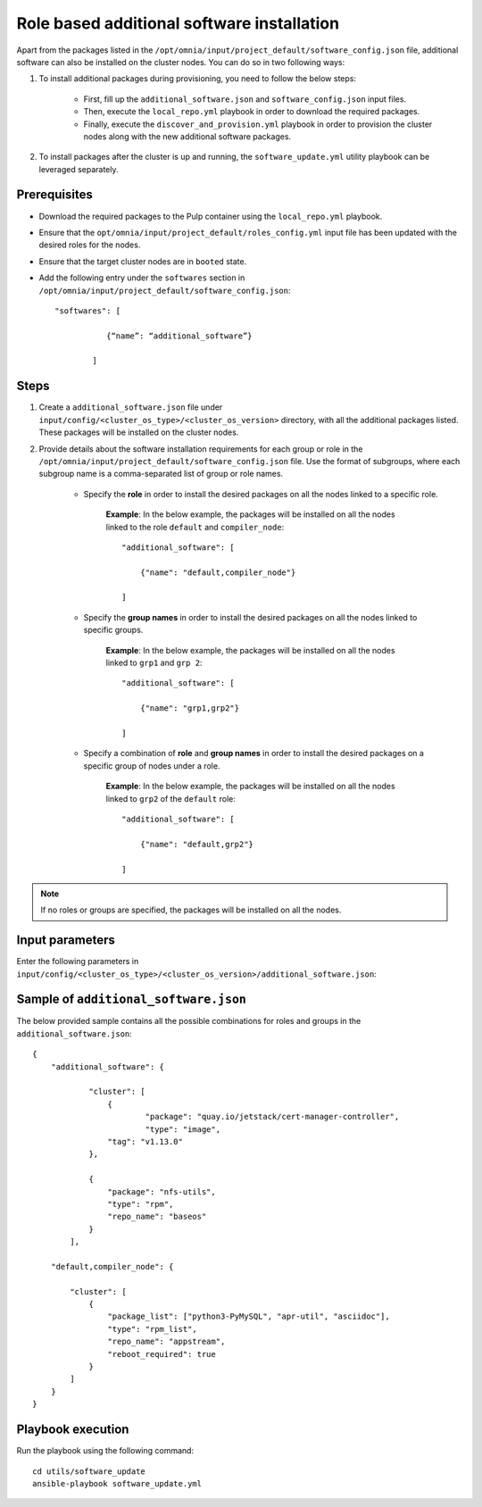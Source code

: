 Role based additional software installation
============================================

Apart from the packages listed in the ``/opt/omnia/input/project_default/software_config.json`` file, additional software can also be installed on the cluster nodes. You can do so in two following ways: 

1. To install additional packages during provisioning, you need to follow the below steps:

    * First, fill up the ``additional_software.json`` and ``software_config.json`` input files.
    * Then, execute the ``local_repo.yml`` playbook in order to download the required packages.
    * Finally, execute the ``discover_and_provision.yml`` playbook in order to provision the cluster nodes along with the new additional software packages.

2. To install packages after the cluster is up and running, the ``software_update.yml`` utility playbook can be leveraged separately.

Prerequisites
---------------

* Download the required packages to the Pulp container using the ``local_repo.yml`` playbook.
* Ensure that the ``opt/omnia/input/project_default/roles_config.yml`` input file has been updated with the desired roles for the nodes.
* Ensure that the target cluster nodes are in ``booted`` state.
* Add the following entry under the ``softwares`` section in ``/opt/omnia/input/project_default/software_config.json``: ::
    
    "softwares": [ 
               
               {“name”: “additional_software”} 
            
            ]

Steps
-------

1. Create a ``additional_software.json`` file under ``input/config/<cluster_os_type>/<cluster_os_version>`` directory, with all the additional packages listed. These packages will be installed on the cluster nodes.

2. Provide details about the software installation requirements for each group or role in the ``/opt/omnia/input/project_default/software_config.json`` file. Use the format of subgroups, where each subgroup name is a comma-separated list of group or role names.

    * Specify the **role** in order to install the desired packages on all the nodes linked to a specific role. 
        
        **Example**: In the below example, the packages will be installed on all the nodes linked to the role ``default`` and ``compiler_node``:
        ::

            "additional_software": [
                
                {"name": "default,compiler_node"}

            ]

    * Specify the **group names** in order to install the desired packages on all the nodes linked to specific groups. 
        
        **Example**: In the below example, the packages will be installed on all the nodes linked to ``grp1`` and ``grp 2``: 
        ::

            "additional_software": [
                
                {"name": "grp1,grp2"}

            ]

    * Specify a combination of **role** and **group names** in order to install the desired packages on a specific group of nodes under a role. 
        
        **Example**: In the below example, the packages will be installed on all the nodes linked to ``grp2`` of the ``default`` role: 
        ::

            "additional_software": [
                
                {"name": "default,grp2"}

            ]

.. note:: If no roles or groups are specified, the packages will be installed on all the nodes.

Input parameters
-----------------

Enter the following parameters in ``input/config/<cluster_os_type>/<cluster_os_version>/additional_software.json``:

.. csv-table:: additional_software.json
    :file: ../Tables/additional_software.csv
    :header-rows: 1
    :keepspace:


Sample of ``additional_software.json``
----------------------------------------

The below provided sample contains all the possible combinations for roles and groups in the ``additional_software.json``:

::

    {
        "additional_software": {

	        "cluster": [
	            {
		            "package": "quay.io/jetstack/cert-manager-controller",
		            "type": "image",
                    "tag": "v1.13.0"
                },
                    
                {
                    "package": "nfs-utils",
                    "type": "rpm",
                    "repo_name": "baseos"
                }
            ], 
            
        "default,compiler_node": {
        
            "cluster": [
                {
                    "package_list": ["python3-PyMySQL", "apr-util", "asciidoc"],
                    "type": "rpm_list",
                    "repo_name": "appstream",
                    "reboot_required": true
                }
            ]
        }
    }


Playbook execution
--------------------

Run the playbook using the following command: ::

    cd utils/software_update
    ansible-playbook software_update.yml

